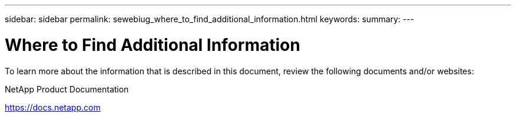 ---
sidebar: sidebar
permalink: sewebiug_where_to_find_additional_information.html
keywords:
summary:
---

= Where to Find Additional Information
:hardbreaks:
:nofooter:
:icons: font
:linkattrs:
:imagesdir: ./media/

//
// This file was created with NDAC Version 2.0 (August 17, 2020)
//
// 2020-10-20 10:59:40.389117
//

[.lead]
To learn more about the information that is described in this document, review the following documents and/or websites:

NetApp Product Documentation

https://docs.netapp.com[https://docs.netapp.com^]

